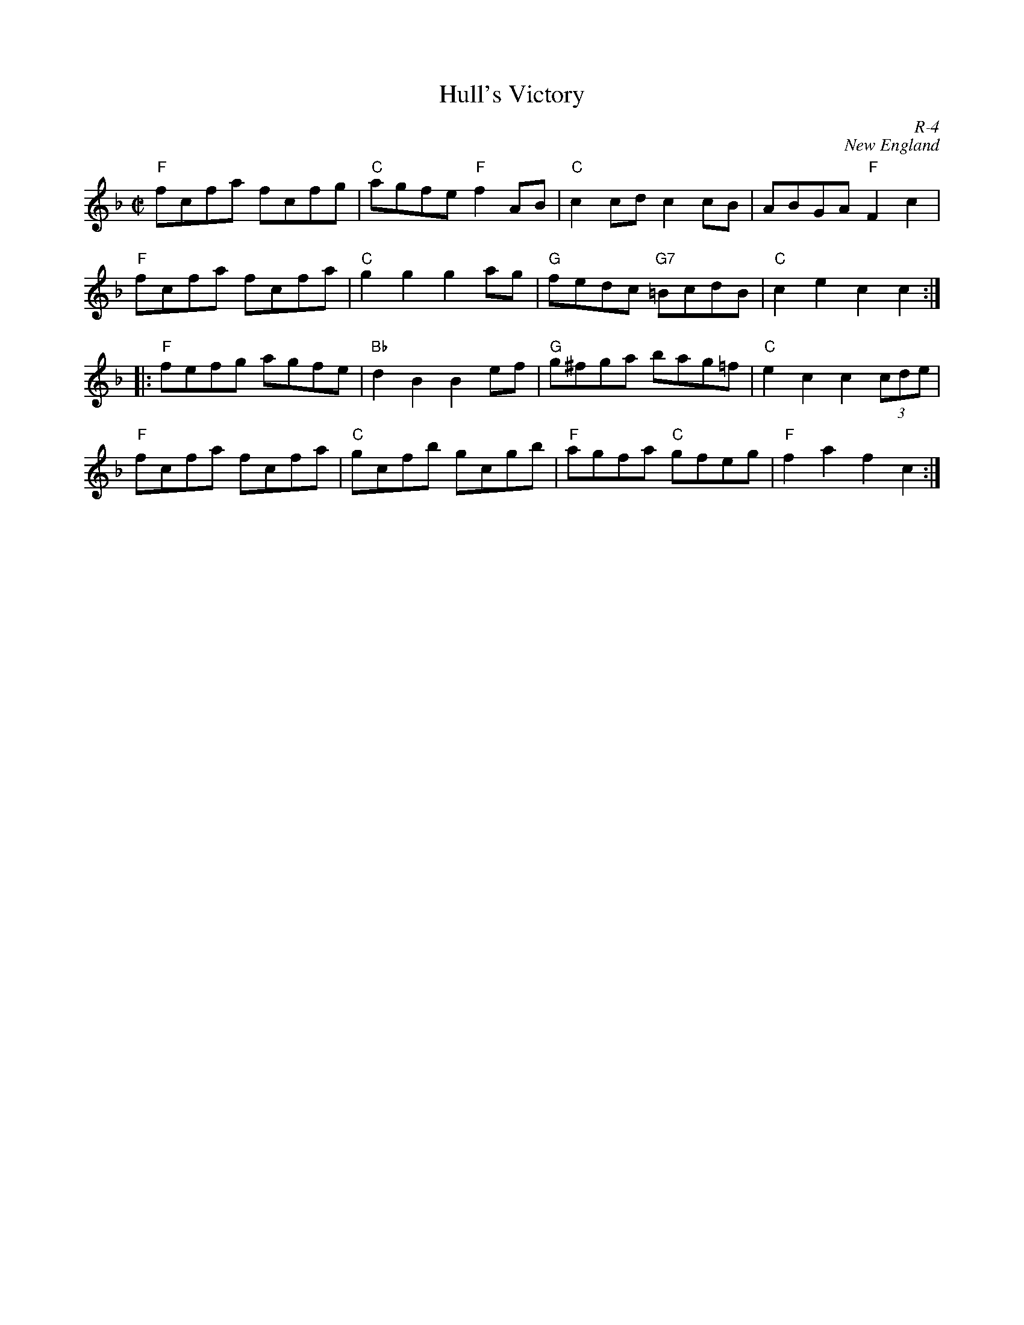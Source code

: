 X:1
T: Hull's Victory
C: R-4
C: New England
M: C|
Z:
R: hornpipe
K: F
  "F"fcfa fcfg| "C" agfe "F"f2AB| "C"c2cd c2cB| ABGA "F"F2c2|
  "F"fcfa fcfa| "C"g2g2 g2ag| "G"fedc "G7"=BcdB|"C"c2e2 c2c2 :|
|:\
  "F"fefg agfe| "Bb"d2B2 B2ef| "G"g^fga bag=f| "C"e2c2 c2 (3cde|
  "F"fcfa fcfa| "C"gcfb gcgb| "F"agfa "C"gfeg| "F"f2a2 f2c2 :|
%
